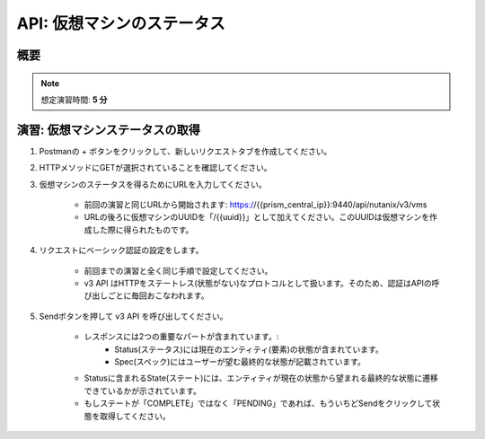 .. _api_vm_status:

----------------------
API: 仮想マシンのステータス
----------------------

概要
++++++++

.. note::

  想定演習時間: **5 分**


演習: 仮想マシンステータスの取得
++++++++++++++++++++

#. Postmanの + ボタンをクリックして、新しいリクエストタブを作成してください。

#. HTTPメソッドにGETが選択されていることを確認してください。

#. 仮想マシンのステータスを得るためにURLを入力してください。

    - 前回の演習と同じURLから開始されます: https://{{prism_central_ip}}:9440/api/nutanix/v3/vms
    - URLの後ろに仮想マシンのUUIDを「/{{uuid}}」として加えてください。このUUIDは仮想マシンを作成した際に得られたものです。

    .. figure:: images/appenduuid.png

#. リクエストにベーシック認証の設定をします。

    - 前回までの演習と全く同じ手順で設定してください。
    - v3 API はHTTPをステートレス(状態がない)なプロトコルとして扱います。そのため、認証はAPIの呼び出しごとに毎回おこなわれます。

#. Sendボタンを押して v3 API を呼び出してください。

    - レスポンスには2つの重要なパートが含まれています。:
        - Status(ステータス)には現在のエンティティ(要素)の状態が含まれています。
        - Spec(スペック)にはユーザーが望む最終的な状態が記載されています。
    - Statusに含まれるState(ステート)には、エンティティが現在の状態から望まれる最終的な状態に遷移できているかが示されています。
    - もしステートが「COMPLETE」ではなく「PENDING」であれば、もういちどSendをクリックして状態を取得してください。

    .. figure:: images/getstatus.png
